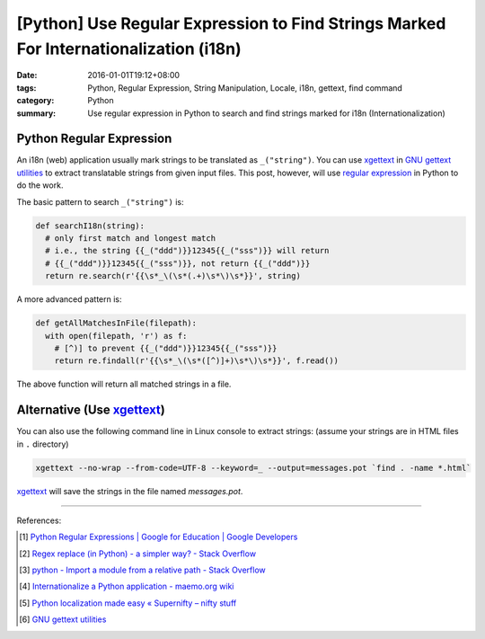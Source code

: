 [Python] Use Regular Expression to Find Strings Marked For Internationalization (i18n)
######################################################################################

:date: 2016-01-01T19:12+08:00
:tags: Python, Regular Expression, String Manipulation, Locale, i18n, gettext,
       find command
:category: Python
:summary: Use regular expression in Python to search and find strings marked for
          i18n (Internationalization)

Python Regular Expression
+++++++++++++++++++++++++

An i18n (web) application usually mark strings to be translated as
``_("string")``. You can use xgettext_ in `GNU gettext utilities`_ to extract
translatable strings from given input files. This post, however, will use
`regular expression`_ in Python to do the work.

The basic pattern to search ``_("string")`` is:

.. code-block:: python

  def searchI18n(string):
    # only first match and longest match
    # i.e., the string {{_("ddd")}}12345{{_("sss")}} will return
    # {{_("ddd")}}12345{{_("sss")}}, not return {{_("ddd")}}
    return re.search(r'{{\s*_\(\s*(.+)\s*\)\s*}}', string)

A more advanced pattern is:

.. code-block:: python

  def getAllMatchesInFile(filepath):
    with open(filepath, 'r') as f:
      # [^)] to prevent {{_("ddd")}}12345{{_("sss")}}
      return re.findall(r'{{\s*_\(\s*([^)]+)\s*\)\s*}}', f.read())

The above function will return all matched strings in a file.


Alternative (Use xgettext_)
+++++++++++++++++++++++++++

You can also use the following command line in Linux console to extract strings:
(assume your strings are in HTML files in ``.`` directory)

.. code-block:: bash

  xgettext --no-wrap --from-code=UTF-8 --keyword=_ --output=messages.pot `find . -name *.html`

xgettext_ will save the strings in the file named *messages.pot*.

----

References:

.. [1] `Python Regular Expressions  |  Google for Education  |  Google Developers <https://developers.google.com/edu/python/regular-expressions>`_

.. [2] `Regex replace (in Python) - a simpler way? - Stack Overflow <http://stackoverflow.com/questions/490597/regex-replace-in-python-a-simpler-way>`_

.. [3] `python - Import a module from a relative path - Stack Overflow <http://stackoverflow.com/questions/279237/import-a-module-from-a-relative-path>`_

.. [4] `Internationalize a Python application - maemo.org wiki <http://wiki.maemo.org/Internationalize_a_Python_application>`_

.. [5] `Python localization made easy «  Supernifty – nifty stuff <http://www.supernifty.org/blog/2011/09/16/python-localization-made-easy/>`_

.. [6] `GNU gettext utilities <http://www.gnu.org/software/gettext/manual/gettext.html>`_


.. _xgettext: https://www.gnu.org/software/gettext/manual/html_node/xgettext-Invocation.html
.. _regular expression: https://www.google.com/search?q=Regular+Expression
.. _GNU gettext utilities: http://www.gnu.org/software/gettext/manual/gettext.html
